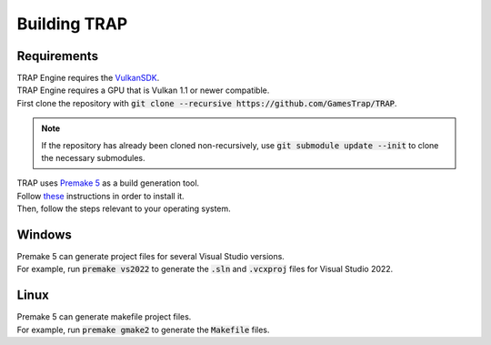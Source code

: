 .. _buildingtrap:

=============
Building TRAP
=============

------------
Requirements
------------

| TRAP Engine requires the `VulkanSDK <https://vulkan.lunarg.com/sdk/home/>`_.
| TRAP Engine requires a GPU that is Vulkan 1.1 or newer compatible.

| First clone the repository with :code:`git clone --recursive https://github.com/GamesTrap/TRAP`.

.. note::
   If the repository has already been cloned non-recursively, use :code:`git submodule update --init` to clone the necessary submodules.

| TRAP uses `Premake 5 <https://premake.github.io/>`_ as a build generation tool.
| Follow `these <https://premake.github.io/download.html>`_ instructions in order to install it.

| Then, follow the steps relevant to your operating system.

-------
Windows
-------

| Premake 5 can generate project files for several Visual Studio versions.
| For example, run :code:`premake vs2022` to generate the :code:`.sln` and :code:`.vcxproj` files for Visual Studio 2022.

-----
Linux
-----

| Premake 5 can generate makefile project files.
| For example, run :code:`premake gmake2` to generate the :code:`Makefile` files.